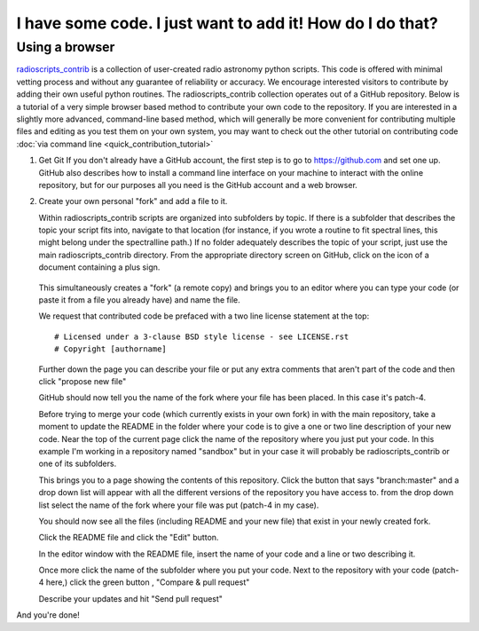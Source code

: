 .. tutorial by Drew Brisbin with help from Adam Ginsburg and Thomas Robitaille

I have some code. I just want to add it! How do I do that?
==========================================================

Using a browser
---------------

`radioscripts_contrib
<https://github.com/radio-tools/radioscripts_contrib>`_ is a
collection of user-created radio astronomy python scripts. This code
is offered with minimal vetting process and without any guarantee of
reliability or accuracy. We encourage interested visitors to
contribute by adding their own useful python routines. The
radioscripts_contrib collection operates out of a GitHub
repository. Below is a tutorial of a very simple browser based method to
contribute your own code to the repository. If you are interested in a
slightly more advanced, command-line based method, which will
generally be more convenient for contributing multiple files and
editing as you test them on your own system, you may
want to check out the other tutorial on contributing code
:doc:`via command line <quick_contribution_tutorial>`

1. Get Git If you don't already have a GitHub account, the first step
   is to go to https://github.com and set one up. GitHub also
   describes how to install a command line interface on your machine
   to interact with the online repository, but for our purposes all
   you need is the GitHub account and a web browser.

2. Create your own personal "fork" and add a file to it.

   Within radioscripts_contrib scripts are organized into subfolders
   by topic. If there is a subfolder that describes the topic your
   script fits into, navigate to that location (for instance, if you
   wrote a routine to fit spectral lines, this might belong under the
   spectralline path.) If no folder adequately describes the topic of
   your script, just use the main radioscripts_contrib directory. From
   the appropriate directory screen on GitHub, click on the icon of a
   document containing a plus sign.

    .. image:: createnew.png

   This simultaneously creates a "fork" (a remote copy) and brings you
   to an editor where you can type your code (or paste it from a file
   you already have) and name the file.

   .. image:: editorview.png

   We request that contributed code be prefaced with a two line
   license statement at the top::
   
      # Licensed under a 3-clause BSD style license - see LICENSE.rst
      # Copyright [authorname]

   Further down the page you can describe your file or put any extra
   comments that aren't part of the code and then click "propose new
   file"

   .. image:: proposenewfile.png

   GitHub should now tell you the name of the fork where your file has
   been placed. In this case it's patch-4.

   .. image:: newfilefork.png

   Before trying to merge your code (which currently exists in your
   own fork) in with the main repository, take a moment to update the
   README in the folder where your code is to give a one or two line
   description of your new code. Near the top of the current page
   click the name of the repository where you just put your code. In
   this example I'm working in a repository named "sandbox" but in
   your case it will probably be radioscripts_contrib or one of its subfolders.

   .. image:: clickonplace.png

   This brings you to a page showing the contents of this
   repository. Click the button that says "branch:master" and a drop
   down list will appear with all the different versions of the
   repository you have access to. from the drop down list select the
   name of the fork where your file was put (patch-4 in my case).

   .. image:: manybranches.png

   You should now see all the files (including README and your new
   file) that exist in your newly created fork.

   .. image:: branchcontents.png

   Click the README file and click the "Edit" button.

   .. image:: editbutton.png

   In the editor window with the README file, insert the name of your
   code and a line or two describing it.

   Once more click the name of the subfolder where you put your
   code. Next to the repository with your code (patch-4 here,) click
   the green button , "Compare & pull request"

   .. image:: compareandpullrequest.png

   Describe your updates and hit "Send pull request"

And you're done!
